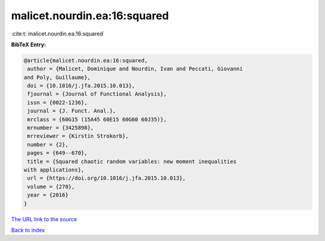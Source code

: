 malicet.nourdin.ea:16:squared
=============================

:cite:t:`malicet.nourdin.ea:16:squared`

**BibTeX Entry:**

.. code-block:: bibtex

   @article{malicet.nourdin.ea:16:squared,
    author = {Malicet, Dominique and Nourdin, Ivan and Peccati, Giovanni
   and Poly, Guillaume},
    doi = {10.1016/j.jfa.2015.10.013},
    fjournal = {Journal of Functional Analysis},
    issn = {0022-1236},
    journal = {J. Funct. Anal.},
    mrclass = {60G15 (15A45 60E15 60G60 60J35)},
    mrnumber = {3425898},
    mrreviewer = {Kirstin Strokorb},
    number = {2},
    pages = {649--670},
    title = {Squared chaotic random variables: new moment inequalities
   with applications},
    url = {https://doi.org/10.1016/j.jfa.2015.10.013},
    volume = {270},
    year = {2016}
   }

`The URL link to the source <ttps://doi.org/10.1016/j.jfa.2015.10.013}>`__


`Back to index <../By-Cite-Keys.html>`__
